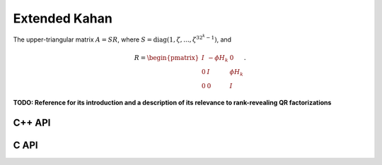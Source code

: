 Extended Kahan
==============
The upper-triangular matrix :math:`A = S R`, where :math:`S=\text{diag}(1,\zeta,...,\zeta^{3 2^k-1})`, and

.. math::

   R = \begin{pmatrix} I & -\phi H_k & 0 \\
                       0 & I         & \phi H_k \\
                       0 & 0         & I \end{pmatrix}.

**TODO: Reference for its introduction and a description of its relevance to 
rank-revealing QR factorizations**

C++ API
-------

.. cpp:function:: void ExtendedKahan( Matrix<F>& A, Int k, Base<F> phi, Base<F> mu )
.. cpp:function:: void ExtendedKahan( AbstractDistMatrix<F>& A, Int k, Base<F> phi, Base<F> mu )

C API
-----

.. c:function:: ElError ElExtendedKahan_s( ElMatrix_s A, ElInt k, float phi, float mu )
.. c:function:: ElError ElExtendedKahan_d( ElMatrix_d A, ElInt k, double phi, double mu )
.. c:function:: ElError ElExtendedKahan_c( ElMatrix_c A, ElInt k, float phi, float mu )
.. c:function:: ElError ElExtendedKahan_z( ElMatrix_z A, ElInt k, double phi, double mu )
.. c:function:: ElError ElExtendedKahanDist_s( ElDistMatrix_s A, ElInt k, float phi, float mu )
.. c:function:: ElError ElExtendedKahanDist_d( ElDistMatrix_d A, ElInt k, double phi, double mu )
.. c:function:: ElError ElExtendedKahanDist_c( ElDistMatrix_c A, ElInt k, float phi, float mu )
.. c:function:: ElError ElExtendedKahanDist_z( ElDistMatrix_z A, ElInt k, double phi, double mu )
